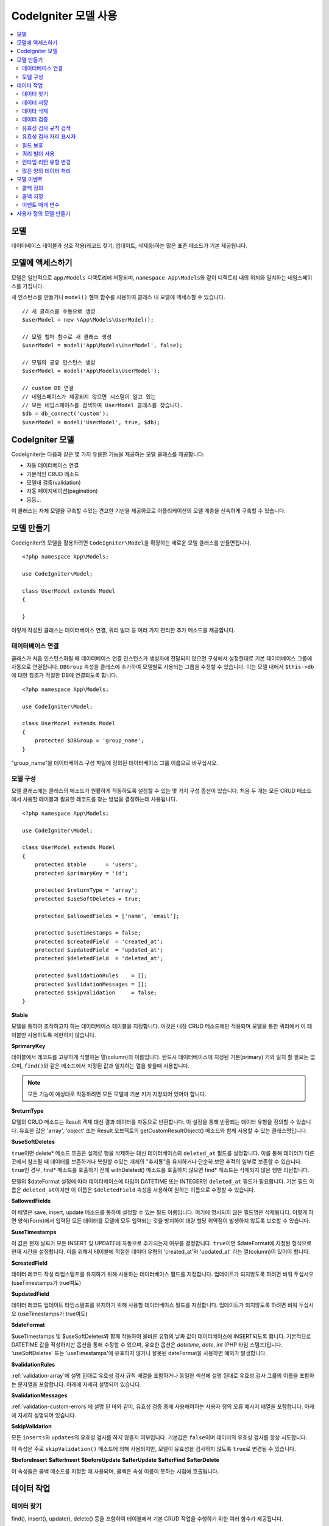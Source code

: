 #########################
CodeIgniter 모델 사용
#########################

.. contents::
    :local:
    :depth: 2

모델
========

데이터베이스 테이블과 상호 작용(레코드 찾기, 업데이트, 삭제등)하는 많은 표준 메소드가 기본 제공됩니다.

모델에 액세스하기
==================

모델은 일반적으로 ``app/Models`` 디렉토리에 저장되며, ``namespace App\Models``\ 와 같이 디렉토리 내의 위치와 일치하는 네임스페이스를 가집니다.

새 인스턴스를 만들거나 ``model()`` 헬퍼 함수를 사용하여 클래스 내 모델에 액세스할 수 있습니다.

::

    // 새 클래스를 수동으로 생성
    $userModel = new \App\Models\UserModel();

    // 모델 헬퍼 함수로 새 클래스 생성
    $userModel = model('App\Models\UserModel', false);

    // 모델의 공유 인스턴스 생성
    $userModel = model('App\Models\UserModel');

    // custom DB 연결
    // 네임스페이스가 제공되지 않으면 시스템이 알고 있는 
    // 모든 네임스페이스를 검색하여 UserModel 클래스를 찾습니다.
    $db = db_connect('custom');
    $userModel = model('UserModel', true, $db);

CodeIgniter 모델
===================

CodeIgniter는 다음과 같은 몇 가지 유용한 기능을 제공하는 모델 클래스를 제공합니다:

- 자동 데이터베이스 연결
- 기본적인 CRUD 메소드
- 모델내 검증(validation)
- 자동 페이지네이션(pagination)
- 등등...

이 클래스는 자체 모델을 구축할 수있는 견고한 기반을 제공하므로 어플리케이션의 모델 계층을 신속하게 구축할 수 있습니다.

모델 만들기
===================

CodeIgniter의 모델을 활용하려면 ``CodeIgniter\Model``\ 을 확장하는 새로운 모델 클래스를 만들면됩니다.

::

    <?php namespace App\Models;

    use CodeIgniter\Model;

    class UserModel extends Model
    {

    }

이렇게 작성된 클래스는 데이터베이스 연결, 쿼리 빌더 등 여러 가지 편리한 추가 메소드를 제공합니다.

데이터베이스 연결
--------------------------

클래스가 처음 인스턴스화될 때 데이터베이스 연결 인스턴스가 생성자에 전달되지 않으면 구성에서 설정한대로 기본 데이터베이스 그룹에 자동으로 연결됩니다.
``DBGroup`` 속성을 클래스에 추가하여 모델별로 사용되는 그룹을 수정할 수 있습니다.
이는 모델 내에서 ``$this->db``\ 에 대한 참조가 적절한 DB에 연결되도록 합니다.

::

    <?php namespace App\Models;

    use CodeIgniter\Model;

    class UserModel extends Model
    {
        protected $DBGroup = 'group_name';
    }

"group_name"을 데이터베이스 구성 파일에 정의된 데이터베이스 그룹 이름으로 바꾸십시오.

모델 구성
----------------------

모델 클래스에는 클래스의 메소드가 원활하게 작동하도록 설정할 수 있는 몇 가지 구성 옵션이 있습니다.
처음 두 개는 모든 CRUD 메소드에서 사용할 테이블과 필요한 레코드를 찾는 방법을 결정하는데 사용됩니다.

::

    <?php namespace App\Models;

    use CodeIgniter\Model;

    class UserModel extends Model
    {
        protected $table      = 'users';
        protected $primaryKey = 'id';

        protected $returnType = 'array';
        protected $useSoftDeletes = true;

        protected $allowedFields = ['name', 'email'];

        protected $useTimestamps = false;
        protected $createdField  = 'created_at';
        protected $updatedField  = 'updated_at';
        protected $deletedField  = 'deleted_at';

        protected $validationRules    = [];
        protected $validationMessages = [];
        protected $skipValidation     = false;
    }

**$table**

모델을 통하여 조작하고자 하는 데이터베이스 테이블을 지정합니다.
이것은 내장 CRUD 메소드에만 적용되며 모델을 통한 쿼리에서 이 테이블만 사용하도록 제한하지 않습니다.

**$primaryKey**

테이블에서 레코드를 고유하게 식별하는 열(column)의 이름입니다.
반드시 데이터베이스에 지정된 기본(primary) 키와 일치 할 필요는 없으며, ``find()``\ 와 같은 메소드에서 지정된 값과 일치하는 열을 찾을때 사용합니다.

.. note:: 모든 기능이 예상대로 작동하려면 모든 모델에 기본 키가 지정되어 있어야 합니다.

**$returnType**

모델의 CRUD 메소드는 Result 객체 대신 결과 데이터를 자동으로 반환합니다.
이 설정을 통해 반환되는 데이터 유형을 정의할 수 있습니다.
유효한 값은 'array', 'object' 또는 Result 오브젝트의 getCustomResultObject() 메소드와 함께 사용할 수 있는 클래스명입니다.

**$useSoftDeletes**

``true``\ 이면 delete* 메소드 호출은 실제로 행을 삭제하는 대신 데이터베이스의 ``deleted_at`` 필드를 설정합니다.
이를 통해 데이터가 다른 곳에서 참조될 때 데이터를 보존하거나 복원할 수있는 개체의 "휴지통"\ 을 유지하거나 단순히 보안 추적의 일부로 보존할 수 있습니다.
``true``\ 인 경우, find* 메소드를 호출하기 전에 withDeleted() 메소드를 호출하지 않으면 find* 메소드는 삭제되지 않은 행만 리턴합니다.

모델의 $dateFormat 설정에 따라 데이터베이스에 타입이 DATETIME 또는 INTEGER인 ``deleted_at`` 필드가 필요합니다.
기본 필드 이름은 ``deleted_at``\ 이지만 이 이름은 ``$deletedField`` 속성을 사용하여 원하는 이름으로 수정할 수 있습니다.

**$allowedFields**

이 배열은 save, insert, update 메소드를 통하여 설정할 수 있는 필드 이름입니다.
여기에 명시되지 않은 필드명은 삭제됩니다. 
이렇게 하면 양식(Form)에서 입력된 모든 데이터를 모델에 모두 입력되는 것을 방지하여 대량 할당 취약점이 발생하지 않도록 보호할 수 있습니다.

**$useTimestamps**

이 값은 현재 날짜가 모든 INSERT 및 UPDATE에 자동으로 추가되는지 여부를 결정합니다.
``true``\ 이면 $dateFormat에 지정된 형식으로 현재 시간을 설정합니다.
이를 위해서 테이블에 적절한 데이터 유형의 'created_at'\ 와 'updated_at' 라는 열(column)이 있어야 합니다.

**$createdField**

데이터 레코드 작성 타임스탬프를 유지하기 위해 사용하는 데이터베이스 필드를 지정합니다.
업데이트가 되지않도록 하려면 비워 두십시오 (useTimestamps가 true여도)

**$updatedField**

데이터 레코드 업데이트 타임스탬프를 유지하기 위해 사용할 데이터베이스 필드를 지정합니다.
업데이트가 되지않도록 하려면 비워 두십시오 (useTimestamps가 true여도)

**$dateFormat**

$useTimestamps 및 $useSoftDeletes와 함께 작동하여 올바른 유형의 날짜 값이 데이터베이스에 INSERT되도록 합니다.
기본적으로 DATETIME 값을 작성하지만 옵션을 통해 수정할 수 있으며, 유효한 옵션은 `datetime`, `date`, `int` (PHP 타임 스탬프)입니다.
'useSoftDeletes' 또는 'useTimestamps'\ 에 유효하지 않거나 잘못된 dateFormat을 사용하면 예외가 발생합니다.

**$validationRules**

:ref:`validation-array`\ 에 설명 된대로 유효성 검사 규칙 배열을 포함하거나 동일한 섹션에 설명 된대로 유효성 검사 그룹의 이름을 포함하는 문자열을 포함합니다.
아래에 자세히 설명되어 있습니다.

**$validationMessages**

:ref:`validation-custom-errors`\ 에 설명 된 바와 같이, 유효성 검증 중에 사용해야하는 사용자 정의 오류 메시지 배열을 포함합니다.
아래에 자세히 설명되어 있습니다.

**$skipValidation**

모든 ``inserts``\ 와 ``updates``\ 의 유효성 검사를 하지 않을지 여부입니다.
기본값은 ``false``\ 이며 데이터의 유효성 검사를 항상 시도합니다.

이 속성은 주로 ``skipValidation()`` 메소드에 의해 사용되지만, 모델이 유효성을 검사하지 않도록 ``true``\ 로 변경될 수 있습니다.

**$beforeInsert**
**$afterInsert**
**$beforeUpdate**
**$afterUpdate**
**$afterFind**
**$afterDelete**

이 속성들은 콜백 메소드를 지정할 때 사용되며, 콜백은 속성 이름이 뜻하는 시점에 호출됩니다.

데이터 작업
=================

데이터 찾기
----------------

find(), insert(), update(), delete() 등을 포함하여 테이블에서 기본 CRUD 작업을 수행하기 위한 여러 함수가 제공됩니다.

**find()**

첫 번째 매개 변수로 전달된 값과 기본 키가 일치하는 단일 행(row)을 리턴합니다.

::

    $user = $userModel->find($user_id);

값은 ``$returnType``\ 에 지정된 형식으로 반환됩니다.

하나의 키 대신 primaryKey 배열을 전달하여 둘 이상의 행을 반환하도록 지정할 수 있습니다.

::

    $users = $userModel->find([1,2,3]);

매개 변수를 전달하지 않으면, ``findAll()``\ 처럼 작동하여 모델의 테이블에 있는 모든 행을 리턴합니다.

**findColumn()**

 null 또는 인덱스화된 열(column)의 값 배열을 반환합니다.
 
 ::

     $user = $userModel->findColumn($column_name);

 ``$column_name``\ 은 단일 열의 이름이어야 합니다. 그렇지 않으면 ``DataException``\ 이 발생합니다.

**findAll()**

모든 결과를 반환::

    $users = $userModel->findAll();

이 메소드를 호출하기 전에 필요에 따라 쿼리 빌더의 메소드를 추가하여 수정할 수 있습니다.

::

    $users = $userModel->where('active', 1)
                       ->findAll();

limit 및 offset 값을 각각 첫 번째와 두 번째 매개 변수로 전달할 수 있습니다.

::

    $users = $userModel->findAll($limit, $offset);

**first()**

결과 집합의 첫 번째 행을 반환합니다.
쿼리 빌더와 함께 사용하는 것이 가장 좋습니다.

::

    $user = $userModel->where('deleted', 0)
                      ->first();

**withDeleted()**

``$useSoftDeletes``\ 가 ``true``\ 이면 find* 메소드는 'deleted_at IS NOT NULL'\ 인 행을 반환하지 않습니다.
이를 일시적으로 무시하려면 find* 메소드를 호출하기 전에 ``withDeleted()`` 메소드를 사용합니다.

::

    // Only gets non-deleted rows (deleted = 0)
    $activeUsers = $userModel->findAll();

    // Gets all rows
    $allUsers = $userModel->withDeleted()
                          ->findAll();

**onlyDeleted()**

withDeleted()는 삭제된 행과 삭제되지 않은 행을 모두 리턴하지만, 이 메소드는 find* 메소드를 수정하여 소프트 삭제된 행만 리턴합니다.

::

    $deletedUsers = $userModel->onlyDeleted()
                              ->findAll();

데이터 저장
---------------

**insert()**

전달된 데이터의 연관 배열을 이용하여, 데이터베이스에 새로운 데이터 행을 작성합니다.
배열의 키는 ``$table``\ 의 열(column) 이름과 일치해야 하며 배열의 값은 해당 키에 저장할 값입니다.

::

    $data = [
        'username' => 'darth',
        'email'    => 'd.vader@theempire.com'
    ];

    $userModel->insert($data);

**update()**

데이터베이스의 기존 레코드를 업데이트합니다. 첫 번째 매개 변수는 업데이트할 레코드의 ``$primaryKey``\ 입니다.
두 번째 매개 변수는 이 메소드에 전달될 데이터의 연관 배열입니다.
배열의 키는 ``$table``\ 의 열(column) 이름과 일치해야 하며 배열의 값은 해당 키에 저장할 값입니다.

::

    $data = [
        'username' => 'darth',
        'email'    => 'd.vader@theempire.com'
    ];

    $userModel->update($id, $data);

기본(primary) 키 배열을 첫 번째 매개 변수로 전달하여 한 번의 호출로 여러 레코드를 업데이트할 수 있습니다.

::

    $data = [
        'active' => 1
    ];

    $userModel->update([1, 2, 3], $data);

유효성 검사, 이벤트 등의 추가 이점을 갖는 쿼리 빌더의 업데이트 명령을 수행하려면, 매개 변수를 비운채 사용하십시오.

::

    $userModel
        ->whereIn('id', [1,2,3])
        ->set(['active' => 1])
        ->update();

**save()**

``$primaryKey`` 값과 일치하는 배열 키가 존재하는지의 여부에 따라 레코드 INSERT 또는 UPDATE를 자동으로 처리합니다.

::

    // Defined as a model property
    $primaryKey = 'id';

    // Does an insert()
    $data = [
        'username' => 'darth',
        'email'    => 'd.vader@theempire.com'
    ];

    $userModel->save($data);

    // Performs an update, since the primary key, 'id', is found.
    $data = [
        'id'       => 3,
        'username' => 'darth',
        'email'    => 'd.vader@theempire.com'
    ];
    $userModel->save($data);

save 메소드는 단순하지 않은 오브젝트를 인식하고 공용 및 보호된 값을 배열로 가져 와서 적절한 insert 또는 update 메소드로 전달하여 사용자 정의 클래스 결과 오브젝트에 대한 작업을 훨씬 간단하게 만들수 있습니다. 
이를 통해 매우 깨끗한 방식으로 Entity 클래스를 사용할 수 있습니다.
엔터티 클래스는 사용자, 블로그 게시물, 작업 등과 같은 개체 유형의 단일 인스턴스를 나타내는 간단한 클래스입니다.
이 클래스는 특정 방식으로 요소를 형식화하는 등 오브젝트 자체를 둘러싼 비즈니스 로직을 유지 보수합니다.
데이터베이스에 저장되는 방법에 대해 전혀 알지 못합니다.
간단하게는 다음과 같이 보일 수 있습니다.

::

    namespace App\Entities;

    class Job
    {
        protected $id;
        protected $name;
        protected $description;

        public function __get($key)
        {
            if (property_exists($this, $key))
            {
                return $this->$key;
            }
        }

        public function __set($key, $value)
        {
            if (property_exists($this, $key))
            {
                $this->$key = $value;
            }
        }
    }

이 작업을 수행하는 간단한 모델은 다음과 같습니다.

::

    use CodeIgniter\Model;

    class JobModel extends Model
    {
        protected $table = 'jobs';
        protected $returnType = '\App\Entities\Job';
        protected $allowedFields = [
            'name', 'description'
        ];
    }

다음 모델은 ``jobs`` 테이블의 데이터로 작동하며 모든 결과를 ``App\Entities\Job`` 인스턴스로 반환합니다.
해당 레코드를 데이터베이스에 유지해야 하는 경우 사용자 정의 메소드를 작성하거나 모델의 ``save()`` 메소드를 사용하여 클래스를 검사하고 public과 private 특성을 가져 와서 데이터베이스에 저장해야 합니다.

::

    // Retrieve a Job instance
    $job = $model->find(15);

    // Make some changes
    $job->name = "Foobar";

    // Save the changes
    $model->save($job);

.. note:: 엔터티를 많이 사용하는 경우를 위해 CodeIgniter는 엔터티 개발을 보다 간단하게 해주는 몇 가지 편리한 기능을 제공하는 내장된 Entity 클래스를 제공합니다.

데이타 삭제
-------------

**delete()**

첫 번째 매개 변수로 제공된 기본 키 값을 사용하여 모델 테이블에서 일치하는 레코드를 삭제합니다.

::

    $userModel->delete(12);

모델의 $useSoftDeletes 값이 ``true``\ 인 경우 ``deleted_at``\ 를 현재 날짜 및 시간으로 설정하여 행을 업데이트합니다.
두 번째 매개 변수를 true로 설정하여 영구적으로 삭제할 수 있습니다.

첫 번째 매개 변수로 기본 키 배열을 전달하여 한 번에 여러 레코드를 삭제할 수 있습니다

::

    $userModel->delete([1,2,3]);

매개 변수가 전달되지 않으면 쿼리 빌더의 delete 메소드처럼 작동하며 where 메소드 호출이 필요합니다.

::

    $userModel->where('id', 12)->delete();

**purgeDeleted()**

'deleted_at IS NOT NULL'\ 이 있는 모든 행을 데이터베이스 테이블에서 영구적으로 제거합니다.

::

    $userModel->purgeDeleted();

데이터 검증
---------------

많은 사람들에게 모델의 데이터 유효성 검사는 코드를 복제하지 않고 데이터를 단일 표준으로 유지하는데 선호되는 방법입니다.
Model 클래스는 ``insert()``, ``update()``, ``save()`` 메소드를 사용하여 데이터베이스에 저장하기 전에 모든 데이터를 자동으로 검증하는 방법을 제공합니다.

첫 번째 단계는 적용 할 필드와 규칙으로 ``$validationRules`` 클래스 속성을 채우는 것입니다.
사용하려는 사용자 지정 오류 메시지가 있으면 ``$validationMessages`` 배열에 넣으십시오.

::

    class UserModel extends Model
    {
        protected $validationRules    = [
            'username'     => 'required|alpha_numeric_space|min_length[3]',
            'email'        => 'required|valid_email|is_unique[users.email]',
            'password'     => 'required|min_length[8]',
            'pass_confirm' => 'required_with[password]|matches[password]'
        ];

        protected $validationMessages = [
            'email'        => [
                'is_unique' => 'Sorry. That email has already been taken. Please choose another.'
            ]
        ];
    }

기능별로 유효성 검사 규칙을 필드로 설정하는 다른 방법

.. php:function:: setValidationRule($field, $fieldRules)

    :param  string  $field:
    :param  array   $fieldRules:

    이 함수는 필드 유효성 검사 규칙을 설정합니다.

    사용예
    
    ::

        $fieldName = 'username';
        $fieldRules = 'required|alpha_numeric_space|min_length[3]';
        
        $model->setValidationRule($fieldName, $fieldRules);

.. php:function:: setValidationRules($validationRules)

    :param  array   $validationRules:

    이 함수는 유효성 검사 규칙을 설정합니다.

    사용예
    
    ::

        $validationRules = [
            'username' => 'required|alpha_numeric_space|min_length[3]',
            'email' => [
                'rules'  => 'required|valid_email|is_unique[users.email]',
                'errors' => [
                    'required' => 'We really need your email.',
                ],
            ],
        ];
        $model->setValidationRules($validationRules);

기능별로 유효성 검사 메시지를 필드로 설정하는 다른 방법은,

.. php:function:: setValidationMessage($field, $fieldMessages)

    :param    string    $field
    :param    array    $fieldMessages

    이 함수는 오류 메시지를 설정합니다.

    ::

            $fieldName = 'name';
            $fieldValidationMessage = array(
                            'required'   => 'Your name is required here',
                    );
            $model->setValidationMessage($fieldName, $fieldValidationMessage);

.. php:function:: setValidationMessages($fieldMessages)

    :param    array    $fieldMessages

    이 함수는 필드 메시지를 설정합니다.

    ::

            $fieldValidationMessage = array(
                    'name' => array(
                            'required'   => 'Your baby name is missing.',
                            'min_length' => 'Too short, man!',
                    ),
            );
            $model->setValidationMessages($fieldValidationMessage);

이제 ``insert()``, ``update()``, ``save()`` 메소드를 호출할 때마다 데이터의 유효성이 검사됩니다.
실패하면 모델은 **false**\ 를 반환합니다. ``errors()`` 메소드를 사용하여 유효성 검사 오류를 검색할 수 있습니다

::

    if ($model->save($data) === false)
    {
        return view('updateUser', ['errors' => $model->errors()];
    }

위와 같이 하면 필드 이름과 관련 오류가 있는 배열을 반환하는데, 양식(form) 맨 위에 모든 오류를 표시하거나 개별적으로 표시하는 데 사용할 수 있습니다.

::

    <?php if (! empty($errors)) : ?>
        <div class="alert alert-danger">
        <?php foreach ($errors as $field => $error) : ?>
            <p><?= $error ?></p>
        <?php endforeach ?>
        </div>
    <?php endif ?>

유효성 검사 구성 파일 내에서 규칙 및 오류 메시지를 구성하려는 경우 이를 수행하고 ``$validationRules``\ 를 만든 유효성 검사 규칙 그룹의 이름으로 설정하면 됩니다.

::

    class UserModel extends Model
    {
        protected $validationRules = 'users';
    }

유효성 검사 규칙 검색
---------------------------

``validationRules`` 속성에 액세스하여 모델의 유효성 검사 규칙을 검색할 수 있습니다.

::

    $rules = $model->validationRules;

옵션을 사용하여 접근자 메서드를 직접 호출하여 해당 규칙의 하위 집합만 검색 할 수도 있습니다.

::

    $rules = $model->getValidationRules($options);

``$options`` 매개 변수는 하나의 요소를 가진 연관 배열이며, 키는 "except" 또는 "only"\ 이며, 값은 해당 필드 이름의 배열입니다.

::

    // get the rules for all but the "username" field
    $rules = $model->getValidationRules(['except' => ['username']]);
    // get the rules for only the "city" and "state" fields
    $rules = $model->getValidationRules(['only' => ['city', 'state']]);

유효성 검사 자리 표시자
-----------------------

이 모델은 전달된 데이터를 기반으로 규칙의 일부를 바꾸는 간단한 방법을 제공합니다.
이것은 명확하지 않은 것처럼 들리지만 특히 ``is_unique`` 유효성 검사 규칙을 사용하면 편리합니다.
자리 표시자는 단순히 중괄호로 묶인 $data로 전달된 필드(또는 배열 키)의 이름이며, 일치하는 필드의 **값**\ 으로 대체됩니다. 
다음 예를 확인하세요.

::

    protected $validationRules = [
        'email' => 'required|valid_email|is_unique[users.email,id,{id}]'
    ];

이 규칙 집합에서 전자 메일 주소는 자리 표시자의 값과 일치하는 ID를 가진 행을 제외하고 데이터베이스에서 고유(unique)해야 합니다.
POST 데이터가 다음과 같다고 가정합니다.

::

    $_POST = [
        'id' => 4,
        'email' => 'foo@example.com'
    ]

``{id}`` 자리 표시자는 숫자 **4**\ 로 대체되어 이 규칙이 수정됩니다.

::

    protected $validationRules = [
        'email' => 'required|valid_email|is_unique[users.email,id,4]'
    ];

따라서 이메일이 고유하다는 것을 확인할 때 ``id=4``\ 인 데이터베이스의 행은 무시됩니다.

전달된 동적 키가 양식(form) 데이터와 충돌하지 않도록 주의한다면 런타임에 더 많은 동적 규칙을 작성하는 데 사용할 수 있습니다.

필드 보호
-----------------

대량 할당 공격으로 부터 보호하려면 Model 클래스의 ``$allowedFields`` 클래스 속성에 INSERT 및 UPDATE중 변경 가능한 모든 필드 이름을 명시해야 합니다.
제공된 모든 데이터중 명시되지 않은 데이터는 데이터베이스에 도달하기 전에 제거됩니다.
타임스탬프 또는 기본 키가 변경되지 않도록 하는 데 유용합니다.

::

    protected $allowedFields = ['name', 'email', 'address'];

테스트, 마이그레이션 또는 시드 중 보호된 요소를 변경하기를 원할 때가 있습니다.
이럴 때 보호 기능을 켜거나 끌 수 있습니다

::

    $model->protect(false)
          ->insert($data)
          ->protect(true);

쿼리 빌더 사용
--------------------------

해당 모델의 데이터베이스 연결이 필요할 때 쿼리 빌더 공유 인스턴스에 액세스할 수 있습니다.

::

    $builder = $userModel->builder();

빌더는 모델의 $table로 설정되어 있습니다.

동일한 체인 호출에서 쿼리 빌더 메소드와 Model의 CRUD 메소드를 함께 사용할 수 있습니다.

::

    $users = $userModel->where('status', 'active')
               ->orderBy('last_login', 'asc')
               ->findAll();

.. note:: 모델의 데이터베이스 연결에 완벽하게 액세스할 수도 있습니다.

        ::

            $user_name = $userModel->escape($name);

런타임 리턴 유형 변경
----------------------------

find*() 메소드를 클래스 $returnType 속성으로 사용하여 데이터가 리턴되는 형식을 지정할 수 있습니다.
그러나 지정한 형식과 다른 형식으로 데이터를 다시 원할 수도 있습니다.
모델은이를 수행할 수 있는 메소드를 제공합니다.

.. note:: 이 메소드는 다음 find*() 메소드 호출에 대한 리턴 유형만 변경합니다. 그 후에는 기본값으로 재설정됩니다.

**asArray()**

find*() 메소드의 데이터를 연관 배열로 리턴합니다.

::

    $users = $userModel->asArray()->where('status', 'active')->findAll();

**asObject()**

find*() 메소드의 데이터를 표준 객체 또는 사용자 정의 클래스 인스턴스로 반환합니다.

::

    // Return as standard objects
    $users = $userModel->asObject()->where('status', 'active')->findAll();

    // Return as custom class instances
    $users = $userModel->asObject('User')->where('status', 'active')->findAll();

많은 양의 데이터 처리
--------------------------------

많은 양의 데이터를 처리해야 할 때 메모리가 부족해질 위험이 있습니다.
이를 방지하기 위해 chunk() 메소드를 사용하여 작업을 수행하면 작은 크기의 데이터 청크를 얻을 수 있습니다.
첫 번째 매개 변수는 단일 청크의 크기입니다.
두 번째 매개 변수는 각 청크 데이터 행에 대해 호출될 클로저(Closure)입니다.

이 방법은 크론 작업, 데이터 내보내기(export) 또는 기타 대규모 작업에 적합합니다.

::

    $userModel->chunk(100, function ($data)
    {
        // do something.
        // $data is a single row of data.
    });

모델 이벤트
================

모델 실행시 호출 가능한 콜백 메소드를 지정할 수 있는 몇 가지 이벤트 포인트가 있습니다.
이를 이용하여 데이터를 정규화하거나, 암호를 해시하고 관련 엔터티를 저장하는 작업등을 수행할 수 있습니다.
모델 실행의 다음 이벤트 포인트(**$beforeInsert**, **$afterInsert**, **$beforeUpdate**, **afterUpdate**, **afterFind**, **afterDelete**)는 각 클래스 속성을 통해 영향을 받을 수 있습니다.

콜백 정의
-----------

사용할 모델에 먼저 새 클래스 메소드를 작성하고 콜백을 지정하십시오.
이 클래스는 $data 배열을 매개 변수로 받습니다.
$data 배열에 전달되는 내용은 이벤트마다 다르지만, 원래 메소드에 전달된 기본 데이터를 **data**\ 라는 키에 전달합니다.
insert* 또는 update* 메소드의 경우 데이터베이스에 삽입되는 키/값 쌍이 됩니다.
기본 배열에는 메소드에 전달된 다른 값도 포함됩니다.
다른 콜백이 정보를 전달받을 수 있도록 호출된 콜백 메소드는 $data 배열을 리턴해야 합니다.

::

    protected function hashPassword(array $data)
    {
        if (! isset($data['data']['password']) return $data;

        $data['data']['password_hash'] = password_hash($data['data']['password'], PASSWORD_DEFAULT);
        unset($data['data']['password'];

        return $data;
    }

콜백 지정
--------------

적절한 클래스 속성(beforeInsert, afterUpdate 등)에 메소드 이름을 추가하여 콜백이 호출되는 시기를 지정합니다.
단일 이벤트에 여러 개의 콜백을 추가할 수 있으며 지정된 순서대로 처리됩니다.
여러 이벤트에서 동일한 콜백을 사용할 수도 있습니다

::

    protected $beforeInsert = ['hashPassword'];
    protected $beforeUpdate = ['hashPassword'];

이벤트 매개 변수
---------------------

각 콜백에 전달되는 데이터는 약간씩 다릅니다.
다음은 각 이벤트의 $data 매개 변수에 전달되는 세부 정보입니다.

================ =========================================================================================================
Event            $data contents
================ =========================================================================================================
beforeInsert      **data** = Insert되는 키/값 쌍 객체, 엔터티 클래스가 insert 메소드로 전달되면 먼저 배열로 변환됩니다.
afterInsert       **id** = 새 행의 기본 키, 실패 시 0
                  **data** = Insert될 원래의 키/값 쌍
                  **result** = 쿼리 빌더 insert() 메소드 호출 결과
beforeUpdate      **id** = Update되는 행의 기본(primary) 키
                  **data** = Update되는 키/값 쌍 객체, 엔터티 클래스가 Update 메소드로 전달되면 먼저 배열로 변환됩니다.
afterUpdate       **id** = Update되는 행의 기본(primary) 키
                  **data** = 업데이트되는 키/값 쌍
                  **result** = 쿼리 빌더 update() 메소드 호출 결과
afterFind         find* 메소드에 따라 다릅니다. 다음을 참조하십시오:
- find()          **id** = 검색되는 행의 기본 키
                  **data** = 결과 데이터 행. 결과가 없으면 null입니다.
- findAll()       **data** = 결과 데이터 행. 결과가없는 경우 null
                  **limit** = 찾을 행 수
                  **offset** = 검색하는 동안 건너뛸 행 수
- first()         **data** = 검색 중에 발견 된 결과의 행. 발견되지 않은 경우는 null
beforeDelete      delete* 메소드에 따라 다릅니다. 다음을 참조하십시오:
- delete()        **id** = 삭제되는 행의 기본 키
                  **purge** = 소프트 삭제(soft-delete) 행을 강제로 삭제할지 여부(boolean)
afterDelete       delete* 메소드에 따라 다릅니다. 다음을 참조하십시오:
- delete()        **id** = 삭제되는 행의 기본 키
                  **purge** = 소프트 삭제(soft-delete) 행을 강제로 삭제할지 여부(boolean)
                  **result** = 쿼리 빌더 delete() 메소드 호출 결과
                  **data** = 사용안함
================ =========================================================================================================


사용자 정의 모델 만들기
=======================

DB에 연결되어 있다면 어플리케이션에 대한 모델을 작성하기 위해 특수한 클래스를 확장하지 않아도 됩니다.
DB연결을 통해 CodeIgniter의 모델이 제공하는 기능을 무시하고 사용자가 원하는 방법으로 모델을 만들 수 있습니다.

::

    <?php namespace App\Models;

    use CodeIgniter\Database\ConnectionInterface;

    class UserModel
    {
        protected $db;

        public function __construct(ConnectionInterface &$db)
        {
            $this->db =& $db;
        }
    }
